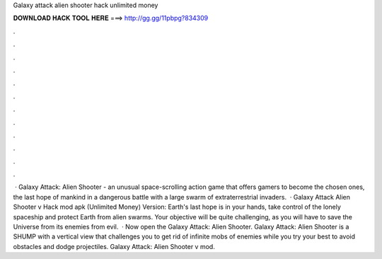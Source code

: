 Galaxy attack alien shooter hack unlimited money

𝐃𝐎𝐖𝐍𝐋𝐎𝐀𝐃 𝐇𝐀𝐂𝐊 𝐓𝐎𝐎𝐋 𝐇𝐄𝐑𝐄 ===> http://gg.gg/11pbpg?834309

.

.

.

.

.

.

.

.

.

.

.

.

 · Galaxy Attack: Alien Shooter - an unusual space-scrolling action game that offers gamers to become the chosen ones, the last hope of mankind in a dangerous battle with a large swarm of extraterrestrial invaders.  · Galaxy Attack Alien Shooter v Hack mod apk (Unlimited Money) Version: Earth's last hope is in your hands, take control of the lonely spaceship and protect Earth from alien swarms. Your objective will be quite challenging, as you will have to save the Universe from its enemies from evil.  · Now open the Galaxy Attack: Alien Shooter. Galaxy Attack: Alien Shooter is a SHUMP with a vertical view that challenges you to get rid of infinite mobs of enemies while you try your best to avoid obstacles and dodge projectiles. Galaxy Attack: Alien Shooter v mod.